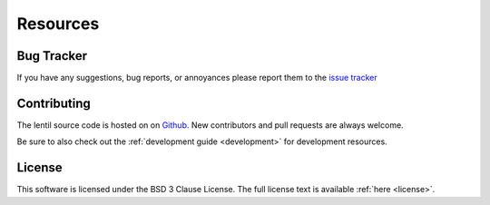 .. _user.resources:

*********
Resources
*********


Bug Tracker
===========
If you have any suggestions, bug reports, or annoyances please report
them to the `issue tracker <https://github.com/andykee/lentil/issues>`_

Contributing
============
The lentil source code is hosted on on `Github <https://github.com/andykee/lentil>`_.
New contributors and pull requests are always welcome. 

Be sure to also check out the :ref:`development guide <development>` for 
development resources.

License
=======
This software is licensed under the BSD 3 Clause License. The full license text
is available :ref:`here <license>`.